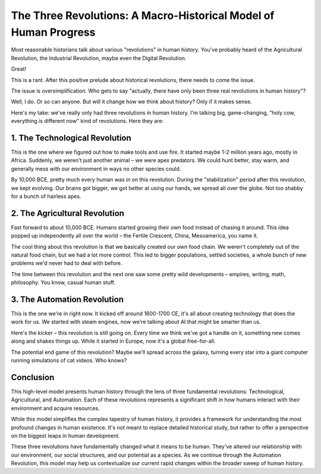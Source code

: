 The Three Revolutions: A Macro-Historical Model of Human Progress
==================================================================

Most reasonable historians talk about various "revolutions" in human history. You've probably heard of the Agricultural Revolution, the Industrial Revolution, maybe even the Digital Revolution. 

Great!

This is a rant. After this positive prelude about historical revolutions, there needs to come the issue.

The issue is oversimplification. Who gets to say "actually, there have only been three real revolutions in human history"? 

Well, I do. Or so can anyone. But will it change how we think about history? Only if it makes sense.

Here's my take: we've really only had three revolutions in human history. I'm talking big, game-changing, "holy cow, everything is different now" kind of revolutions. Here they are:

1. The Technological Revolution
--------------------------------

This is the one where we figured out how to make tools and use fire. It started maybe 1-2 million years ago, mostly in Africa. Suddenly, we weren't just another animal – we were apex predators. We could hunt better, stay warm, and generally mess with our environment in ways no other species could. 

By 10,000 BCE, pretty much every human was in on this revolution. During the "stabilization" period after this revolution, we kept evolving. Our brains got bigger, we got better at using our hands, we spread all over the globe. Not too shabby for a bunch of hairless apes.

2. The Agricultural Revolution
-------------------------------

Fast forward to about 10,000 BCE. Humans started growing their own food instead of chasing it around. This idea popped up independently all over the world – the Fertile Crescent, China, Mesoamerica, you name it.

The cool thing about this revolution is that we basically created our own food chain. We weren't completely out of the natural food chain, but we had a lot more control. This led to bigger populations, settled societies, a whole bunch of new problems we'd never had to deal with before.

The time between this revolution and the next one saw some pretty wild developments – empires, writing, math, philosophy. You know, casual human stuff.

3. The Automation Revolution
-----------------------------

This is the one we're in right now. It kicked off around 1600-1700 CE, it's all about creating technology that does the work for us. We started with steam engines, now we're talking about AI that might be smarter than us.

Here's the kicker – this revolution is still going on. Every time we think we've got a handle on it, something new comes along and shakes things up. While it started in Europe, now it's a global free-for-all.

The potential end game of this revolution? Maybe we'll spread across the galaxy, turning every star into a giant computer running simulations of cat videos. Who knows?

Conclusion
----------

This high-level model presents human history through the lens of three fundamental revolutions: Technological, Agricultural, and Automation. Each of these revolutions represents a significant shift in how humans interact with their environment and acquire resources.

While this model simplifies the complex tapestry of human history, it provides a framework for understanding the most profound changes in human existence. It's not meant to replace detailed historical study, but rather to offer a perspective on the biggest leaps in human development.

These three revolutions have fundamentally changed what it means to be human. They've altered our relationship with our environment, our social structures, and our potential as a species. As we continue through the Automation Revolution, this model may help us contextualize our current rapid changes within the broader sweep of human history.

